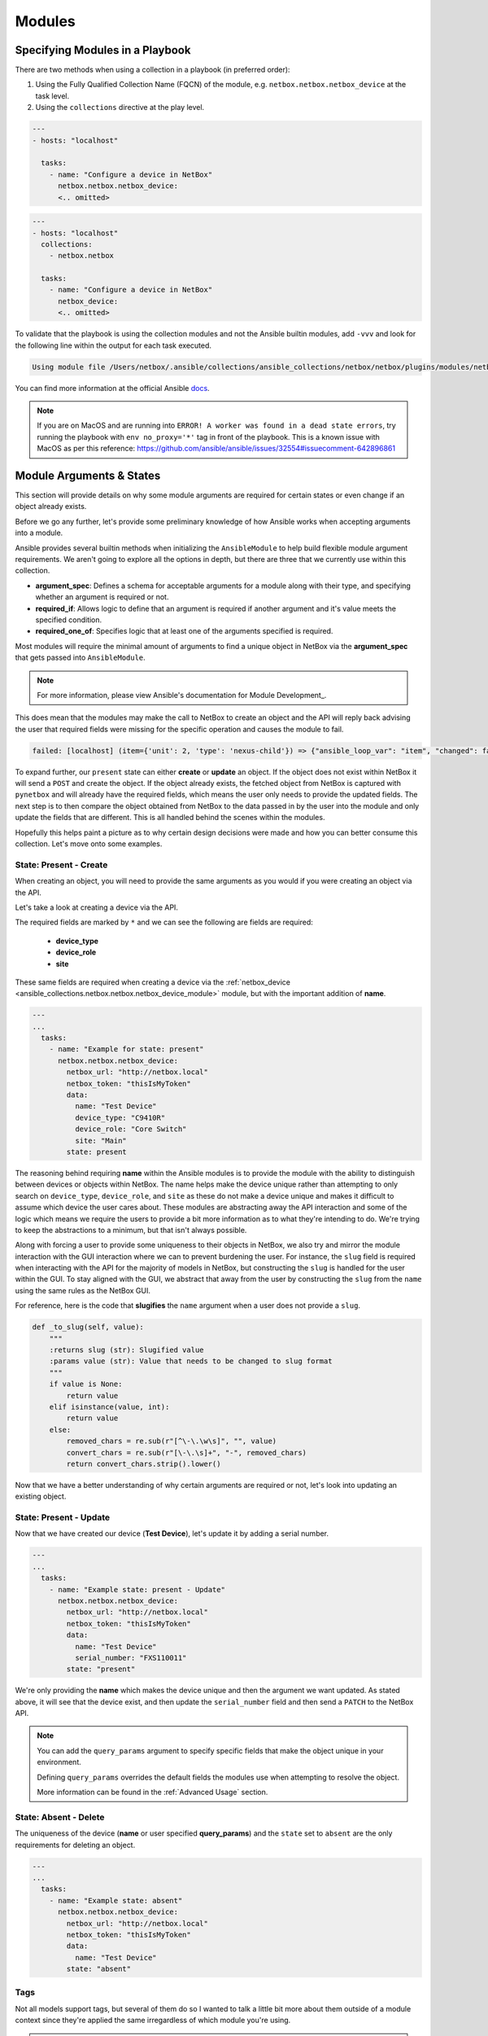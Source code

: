 Modules
===============

Specifying Modules in a Playbook
----------------------------------

There are two methods when using a collection in a playbook (in preferred order):

1. Using the Fully Qualified Collection Name (FQCN) of the module, e.g. ``netbox.netbox.netbox_device`` at the task level.
2. Using the ``collections`` directive at the play level.


.. code-block:: yaml

  ---
  - hosts: "localhost"
  
    tasks:
      - name: "Configure a device in NetBox"
        netbox.netbox.netbox_device:
        <.. omitted>


.. code-block:: yaml

  ---
  - hosts: "localhost"
    collections:
      - netbox.netbox
    
    tasks:
      - name: "Configure a device in NetBox"
        netbox_device:
        <.. omitted>


To validate that the playbook is using the collection modules and not the Ansible builtin modules, add ``-vvv`` and look for the following line within the output for each task executed.

.. code-block:: bash

   Using module file /Users/netbox/.ansible/collections/ansible_collections/netbox/netbox/plugins/modules/netbox_device.py


You can find more information at the official Ansible docs_.

.. _docs: https://docs.ansible.com/ansible/latest/user_guide/collections_using.html#installing-collections

.. note:: If you are on MacOS and are running into ``ERROR! A worker was found in a dead state errors``, try running the playbook with ``env no_proxy='*'`` tag in front of the playbook. This is a known issue with MacOS as per this reference: https://github.com/ansible/ansible/issues/32554#issuecomment-642896861

Module Arguments & States
----------------------------

This section will provide details on why some module arguments are required for certain states or even change if an object already exists.

Before we go any further, let's provide some preliminary knowledge of how Ansible works when accepting arguments into a module. 

Ansible provides several builtin methods when initializing the ``AnsibleModule`` to help build flexible module argument requirements. We aren't going to explore all the options in depth, but there are three that we currently use within this collection.

- **argument_spec**: Defines a schema for acceptable arguments for a module along with their type, and specifying whether an argument is required or not.
- **required_if**: Allows logic to define that an argument is required if another argument and it's value meets the specified condition.
- **required_one_of**: Specifies logic that at least one of the arguments specified is required.

Most modules will require the minimal amount of arguments to find a unique object in NetBox via the **argument_spec** that gets passed into ``AnsibleModule``.

.. _Module Development: https://docs.ansible.com/ansible/latest/dev_guide/developing_program_flow_modules.html#ansiblemodule
.. note:: For more information, please view Ansible's documentation for Module Development_.

This does mean that the modules may make the call to NetBox to create an object and the API will reply back advising the user that required fields were missing for the specific operation and causes the module to fail.

.. code-block:: bash

  failed: [localhost] (item={'unit': 2, 'type': 'nexus-child'}) => {"ansible_loop_var": "item", "changed": false, "item": {"type": "nexus-child", "unit": 2}, "msg": "{\"device_role\":[\"This field is required.\"]}"}


To expand further, our ``present`` state can either **create** or **update** an object. If the object does not exist within NetBox it will send a ``POST`` and create the object.
If the object already exists, the fetched object from NetBox is captured with ``pynetbox`` and will already have the required fields, which means the user only needs to provide the updated fields.
The next step is to then compare the object obtained from NetBox to the data passed in by the user into the module and only update the fields that are different. This is all handled behind the scenes within the modules.

Hopefully this helps paint a picture as to why certain design decisions were made and how you can better consume this collection. Let's move onto some examples.

State: Present - Create
+++++++++++++++++++++++++++++

When creating an object, you will need to provide the same arguments as you would if you were creating an object via the API.

Let's take a look at creating a device via the API.

.. image:: ./media/api_device_post.png
  :scale: 35 %

The required fields are marked by ``*`` and we can see the following are fields are required:

  - **device_type**
  - **device_role**
  - **site**

These same fields are required when creating a device via the :ref:`netbox_device <ansible_collections.netbox.netbox.netbox_device_module>` module, but with the important addition of **name**.

.. code-block:: yaml

  ---
  ...
    tasks:
      - name: "Example for state: present"
        netbox.netbox.netbox_device:
          netbox_url: "http://netbox.local"
          netbox_token: "thisIsMyToken"
          data:
            name: "Test Device"
            device_type: "C9410R"
            device_role: "Core Switch"
            site: "Main"
          state: present

The reasoning behind requiring **name** within the Ansible modules is to provide the module with the ability to distinguish between devices or objects within NetBox. The name helps make the device unique rather than attempting to only
search on ``device_type``, ``device_role``, and ``site`` as these do not make a device unique and makes it difficult to assume which device the user cares about.
These modules are abstracting away the API interaction and some of the logic which means we require the users to provide a bit more information as to what they're intending to do. We're trying to keep the abstractions to a minimum,
but that isn't always possible.

Along with forcing a user to provide some uniqueness to their objects in NetBox, we also try and mirror the module interaction with the GUI interaction where we can to prevent burdening the user.
For instance, the ``slug`` field is required when interacting with the API for the majority of models in NetBox, but constructing the ``slug`` is handled for the user within the GUI. To stay aligned with the GUI,
we abstract that away from the user by constructing the ``slug`` from the ``name`` using the same rules as the NetBox GUI.

For reference, here is the code that **slugifies** the ``name`` argument when a user does not provide a ``slug``.

.. code-block:: python

    def _to_slug(self, value):
        """
        :returns slug (str): Slugified value
        :params value (str): Value that needs to be changed to slug format
        """
        if value is None:
            return value
        elif isinstance(value, int):
            return value
        else:
            removed_chars = re.sub(r"[^\-\.\w\s]", "", value)
            convert_chars = re.sub(r"[\-\.\s]+", "-", removed_chars)
            return convert_chars.strip().lower()


Now that we have a better understanding of why certain arguments are required or not, let's look into updating an existing object.

State: Present - Update
+++++++++++++++++++++++++++++

Now that we have created our device (**Test Device**), let's update it by adding a serial number.

.. code-block:: yaml

  ---
  ...
    tasks:
      - name: "Example state: present - Update"
        netbox.netbox.netbox_device:
          netbox_url: "http://netbox.local"
          netbox_token: "thisIsMyToken"
          data:
            name: "Test Device"
            serial_number: "FXS110011"
          state: "present"

We're only providing the **name** which makes the device unique and then the argument we want updated. As stated above, it will see that the device exist, and then update the ``serial_number`` field and then send a
``PATCH`` to the NetBox API.

.. note::
  You can add the ``query_params`` argument to specify specific fields that make the object unique in your environment.

  Defining ``query_params`` overrides the default fields the modules use when attempting to resolve the object.

  More information can be found in the :ref:`Advanced Usage` section.


State: Absent - Delete
+++++++++++++++++++++++++++++

The uniqueness of the device (**name** or user specified **query_params**) and the ``state`` set to ``absent`` are the only requirements for deleting an object.

.. code-block:: yaml

  ---
  ...
    tasks:
      - name: "Example state: absent"
        netbox.netbox.netbox_device:
          netbox_url: "http://netbox.local"
          netbox_token: "thisIsMyToken"
          data:
            name: "Test Device"
          state: "absent"

Tags
+++++++++++++++

Not all models support tags, but several of them do so I wanted to talk a little bit more about them outside of a module context since they're
applied the same irregardless of which module you're using.

.. note::
  Tags changed significantly starting NetBox 2.10.

  We will not be covering pre-2.10 tags within these docs.

Tags are now a model within NetBox and require being resolved like any other model such as ``device_type`` shown above. This requires the user to provide a list of dictionaries
that specify fields that are unique to each tag. Name can be used, but we always suggest that you use ``slug`` when available.

.. code-block:: yaml

  ---
  ...
    tasks:
      - name: "Example using tags"
        netbox.netbox.netbox_device:
          netbox_url: "http://netbox.local"
          netbox_token: "thisIsMyToken"
          data:
            name: "Test Device"
            tags:
              - slug: "my-new-tag1"
              - slug: "my-new-tag2"
          state: "present"

.. warning:: Everything discussed above can be applied to each module, but may need to swap out any arguments for module specific arguments.
